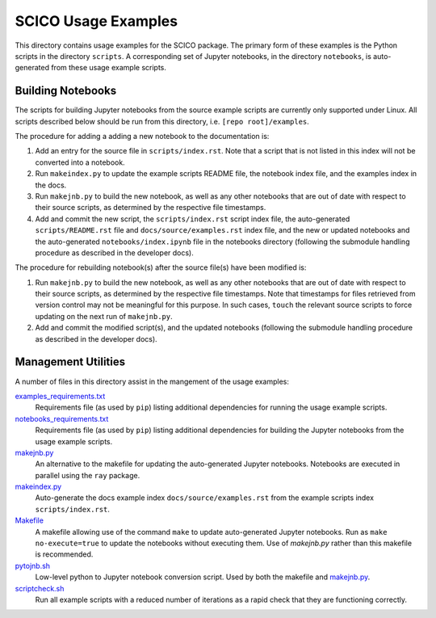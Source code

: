 SCICO Usage Examples
====================

This directory contains usage examples for the SCICO package. The primary form of these examples is the Python scripts in the directory ``scripts``. A corresponding set of Jupyter notebooks, in the directory ``notebooks``, is auto-generated from these usage example scripts.


Building Notebooks
------------------

The scripts for building Jupyter notebooks from the source example scripts are currently only supported under Linux. All scripts described below should be run from this directory, i.e. ``[repo root]/examples``.


The procedure for adding a adding a new notebook to the documentation is:

1. Add an entry for the source file in ``scripts/index.rst``. Note that a script that is not listed in this index will not be converted into a notebook.

2. Run ``makeindex.py`` to update the example scripts README file, the notebook index file, and the examples index in the docs.

3. Run ``makejnb.py`` to build the new notebook, as well as any other notebooks that are out of date with respect to their source scripts, as determined by the respective file timestamps.

4. Add and commit the new script, the ``scripts/index.rst`` script index file, the auto-generated ``scripts/README.rst`` file and ``docs/source/examples.rst`` index file, and the new or updated notebooks and the auto-generated ``notebooks/index.ipynb`` file in the notebooks directory (following the submodule handling procedure as described in the developer docs).


The procedure for rebuilding notebook(s) after the source file(s) have been modified is:

1. Run ``makejnb.py`` to build the new notebook, as well as any other notebooks that are out of date with respect to their source scripts, as determined by the respective file timestamps. Note that timestamps for files retrieved from version control may not be meaningful for this purpose. In such cases, ``touch`` the relevant source scripts to force updating on the next run of ``makejnb.py``.

2. Add and commit the modified script(s), and the updated notebooks (following the submodule handling procedure as described in the developer docs).



Management Utilities
--------------------

A number of files in this directory assist in the mangement of the usage examples:

`examples_requirements.txt <examples_requirements.txt>`_
   Requirements file (as used by ``pip``) listing additional dependencies for running the usage example scripts.

`notebooks_requirements.txt <examples_requirements.txt>`_
   Requirements file (as used by ``pip``) listing additional dependencies for building the Jupyter notebooks from the usage example scripts.

`makejnb.py <makejnb.py>`_
   An alternative to the makefile for updating the auto-generated Jupyter notebooks. Notebooks are executed in parallel using the ``ray`` package.

`makeindex.py <makeindex.py>`_
   Auto-generate the docs example index ``docs/source/examples.rst`` from the example scripts index ``scripts/index.rst``.

`Makefile <Makefile>`_
   A makefile allowing use of the command ``make`` to update auto-generated Jupyter notebooks. Run as ``make no-execute=true`` to update the notebooks without executing them. Use of `makejnb.py` rather than this makefile is recommended.

`pytojnb.sh <pytojnb.sh>`_
   Low-level python to Jupyter notebook conversion script. Used by both the makefile and `makejnb.py <makejnb.py>`_.

`scriptcheck.sh <scriptcheck.sh>`_
   Run all example scripts with a reduced number of iterations as a rapid check that they are functioning correctly.
